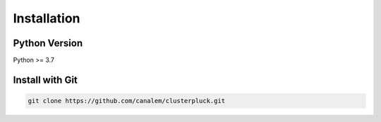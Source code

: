 Installation
============

Python Version
--------------

Python >= 3.7

Install with Git
----------------

.. code-block:: bash

	git clone https://github.com/canalem/clusterpluck.git